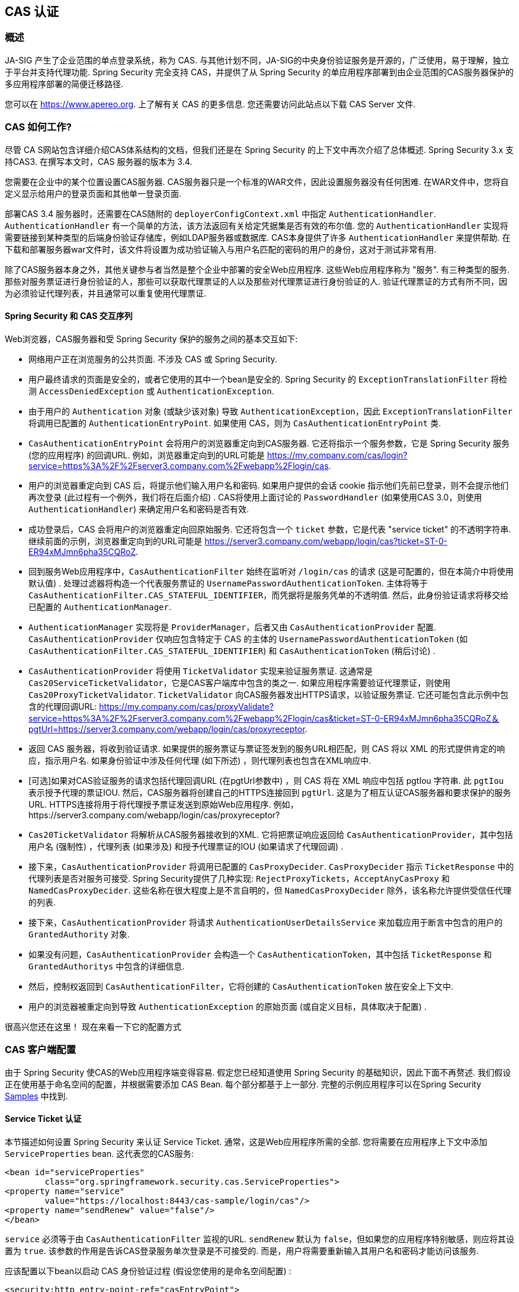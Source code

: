[[servlet-cas]]
== CAS 认证

[[cas-overview]]
=== 概述
JA-SIG 产生了企业范围的单点登录系统，称为 CAS.
与其他计划不同，JA-SIG的中央身份验证服务是开源的，广泛使用，易于理解，独立于平台并支持代理功能.  Spring Security 完全支持 CAS，并提供了从 Spring Security 的单应用程序部署到由企业范围的CAS服务器保护的多应用程序部署的简便迁移路径.

您可以在 https://www.apereo.org. 上了解有关 CAS 的更多信息.  您还需要访问此站点以下载 CAS Server 文件.

[[cas-how-it-works]]
=== CAS 如何工作?
尽管 CA S网站包含详细介绍CAS体系结构的文档，但我们还是在 Spring Security 的上下文中再次介绍了总体概述.  Spring Security 3.x 支持CAS3. 在撰写本文时，CAS 服务器的版本为 3.4.

您需要在企业中的某个位置设置CAS服务器.  CAS服务器只是一个标准的WAR文件，因此设置服务器没有任何困难.  在WAR文件中，您将自定义显示给用户的登录页面和其他单一登录页面.

部署CAS 3.4 服务器时，还需要在CAS随附的 `deployerConfigContext.xml` 中指定 `AuthenticationHandler`. `AuthenticationHandler` 有一个简单的方法，该方法返回有关给定凭据集是否有效的布尔值.
您的 `AuthenticationHandler` 实现将需要链接到某种类型的后端身份验证存储库，例如LDAP服务器或数据库. CAS本身提供了许多 `AuthenticationHandler` 来提供帮助.  在下载和部署服务器war文件时，该文件将设置为成功验证输入与用户名匹配的密码的用户的身份，这对于测试非常有用.

除了CAS服务器本身之外，其他关键参与者当然是整个企业中部署的安全Web应用程序.  这些Web应用程序称为 "服务".  有三种类型的服务.
那些对服务票证进行身份验证的人，那些可以获取代理票证的人以及那些对代理票证进行身份验证的人.  验证代理票证的方式有所不同，因为必须验证代理列表，并且通常可以重复使用代理票证.

[[cas-sequence]]
==== Spring Security 和 CAS 交互序列
Web浏览器，CAS服务器和受 Spring Security 保护的服务之间的基本交互如下:

* 网络用户正在浏览服务的公共页面.  不涉及 CAS 或 Spring Security.
* 用户最终请求的页面是安全的，或者它使用的其中一个bean是安全的.  Spring Security 的 `ExceptionTranslationFilter` 将检测 `AccessDeniedException` 或 `AuthenticationException`.
* 由于用户的 `Authentication` 对象 (或缺少该对象) 导致 `AuthenticationException`，因此 `ExceptionTranslationFilter` 将调用已配置的 `AuthenticationEntryPoint`.  如果使用 CAS，则为 `CasAuthenticationEntryPoint` 类.
* `CasAuthenticationEntryPoint` 会将用户的浏览器重定向到CAS服务器.  它还将指示一个服务参数，它是 Spring Security 服务 (您的应用程序) 的回调URL.  例如，浏览器重定向到的URL可能是 https://my.company.com/cas/login?service=https%3A%2F%2Fserver3.company.com%2Fwebapp%2Flogin/cas.
* 用户的浏览器重定向到 CAS 后，将提示他们输入用户名和密码.  如果用户提供的会话 cookie 指示他们先前已登录，则不会提示他们再次登录 (此过程有一个例外，我们将在后面介绍) .  CAS将使用上面讨论的 `PasswordHandler` (如果使用CAS 3.0，则使用 `AuthenticationHandler`) 来确定用户名和密码是否有效.
* 成功登录后，CAS 会将用户的浏览器重定向回原始服务.  它还将包含一个 `ticket` 参数，它是代表 "service ticket" 的不透明字符串.  继续前面的示例，浏览器重定向到的URL可能是 https://server3.company.com/webapp/login/cas?ticket=ST-0-ER94xMJmn6pha35CQRoZ.
* 回到服务Web应用程序中，`CasAuthenticationFilter` 始终在监听对 `/login/cas` 的请求 (这是可配置的，但在本简介中将使用默认值) .  处理过滤器将构造一个代表服务票证的 `UsernamePasswordAuthenticationToken`.  主体将等于 `CasAuthenticationFilter.CAS_STATEFUL_IDENTIFIER`，而凭据将是服务凭单的不透明值.  然后，此身份验证请求将移交给已配置的 `AuthenticationManager`.
* `AuthenticationManager` 实现将是 `ProviderManager`，后者又由 `CasAuthenticationProvider` 配置.  `CasAuthenticationProvider` 仅响应包含特定于 CAS 的主体的 `UsernamePasswordAuthenticationToken` (如 `CasAuthenticationFilter.CAS_STATEFUL_IDENTIFIER`) 和 `CasAuthenticationToken` (稍后讨论) .
* `CasAuthenticationProvider` 将使用 `TicketValidator` 实现来验证服务票证.  这通常是 `Cas20ServiceTicketValidator`，它是CAS客户端库中包含的类之一.  如果应用程序需要验证代理票证，则使用 `Cas20ProxyTicketValidator`.  `TicketValidator` 向CAS服务器发出HTTPS请求，以验证服务票证.
  它还可能包含此示例中包含的代理回调URL: https://my.company.com/cas/proxyValidate?service=https%3A%2F%2Fserver3.company.com%2Fwebapp%2Flogin/cas&ticket=ST-0-ER94xMJmn6pha35CQRoZ＆pgtUrl=https://server3.company.com/webapp/login/cas/proxyreceptor.
* 返回 CAS 服务器，将收到验证请求.  如果提供的服务票证与票证签发到的服务URL相匹配，则 CAS 将以 XML 的形式提供肯定的响应，指示用户名.  如果身份验证中涉及任何代理 (如下所述) ，则代理列表也包含在XML响应中.
* [可选]如果对CAS验证服务的请求包括代理回调URL (在pgtUrl参数中) ，则 CAS 将在 XML 响应中包括 pgtIou 字符串.  此 `pgtIou` 表示授予代理的票证IOU.  然后，CAS服务器将创建自己的HTTPS连接回到 `pgtUrl`.  这是为了相互认证CAS服务器和要求保护的服务URL.  HTTPS连接将用于将代理授予票证发送到原始Web应用程序.  例如，https://server3.company.com/webapp/login/cas/proxyreceptor?
* `Cas20TicketValidator` 将解析从CAS服务器接收到的XML.  它将把票证响应返回给 `CasAuthenticationProvider`，其中包括用户名 (强制性) ，代理列表 (如果涉及) 和授予代理票证的IOU (如果请求了代理回调) .
* 接下来，`CasAuthenticationProvider` 将调用已配置的 `CasProxyDecider`.  `CasProxyDecider` 指示 `TicketResponse` 中的代理列表是否对服务可接受.  Spring Security提供了几种实现: `RejectProxyTickets`，`AcceptAnyCasProxy` 和 `NamedCasProxyDecider`.  这些名称在很大程度上是不言自明的，但 `NamedCasProxyDecider` 除外，该名称允许提供受信任代理的列表.
* 接下来，`CasAuthenticationProvider` 将请求 `AuthenticationUserDetailsService` 来加载应用于断言中包含的用户的 `GrantedAuthority` 对象.
* 如果没有问题，`CasAuthenticationProvider` 会构造一个 `CasAuthenticationToken`，其中包括 `TicketResponse` 和 `GrantedAuthoritys` 中包含的详细信息.
* 然后，控制权返回到 `CasAuthenticationFilter`，它将创建的 `CasAuthenticationToken` 放在安全上下文中.
* 用户的浏览器被重定向到导致 `AuthenticationException` 的原始页面 (或自定义目标，具体取决于配置) .

很高兴您还在这里！ 现在来看一下它的配置方式

[[cas-client]]
=== CAS 客户端配置
由于 Spring Security 使CAS的Web应用程序端变得容易.  假定您已经知道使用 Spring Security 的基础知识，因此下面不再赘述.  我们假设正在使用基于命名空间的配置，并根据需要添加 CAS Bean.  每个部分都基于上一部分.  完整的示例应用程序可以在Spring Security <<samples,Samples>> 中找到.

[[cas-st]]
==== Service Ticket 认证
本节描述如何设置 Spring Security 来认证 Service Ticket.  通常，这是Web应用程序所需的全部.  您将需要在应用程序上下文中添加 `ServiceProperties` bean.  这代表您的CAS服务:

[source,xml]
----
<bean id="serviceProperties"
	class="org.springframework.security.cas.ServiceProperties">
<property name="service"
	value="https://localhost:8443/cas-sample/login/cas"/>
<property name="sendRenew" value="false"/>
</bean>
----

`service` 必须等于由 `CasAuthenticationFilter` 监视的URL.  `sendRenew` 默认为 `false`，但如果您的应用程序特别敏感，则应将其设置为 `true`.  该参数的作用是告诉CAS登录服务单次登录是不可接受的.  而是，用户将需要重新输入其用户名和密码才能访问该服务.

应该配置以下bean以启动 CAS 身份验证过程 (假设您使用的是命名空间配置) :

[source,xml]
----
<security:http entry-point-ref="casEntryPoint">
...
<security:custom-filter position="CAS_FILTER" ref="casFilter" />
</security:http>

<bean id="casFilter"
	class="org.springframework.security.cas.web.CasAuthenticationFilter">
<property name="authenticationManager" ref="authenticationManager"/>
</bean>

<bean id="casEntryPoint"
	class="org.springframework.security.cas.web.CasAuthenticationEntryPoint">
<property name="loginUrl" value="https://localhost:9443/cas/login"/>
<property name="serviceProperties" ref="serviceProperties"/>
</bean>
----

为了使CAS能够运行，`ExceptionTranslationFilter` 必须将其 `authenticationEntryPoint` 属性设置为 `CasAuthenticationEntryPoint` bean.
可以像上面的示例一样使用 <<nsa-http-entry-point-ref,entry-point-ref>> 轻松完成此操作.  `CasAuthenticationEntryPoint` 必须引用 `ServiceProperties` Bean (如上所述) ，该bean提供企业 CAS 登录服务器的URL.  这是重定向用户浏览器的地方.

`CasAuthenticationFilter` 具有与 `UsernamePasswordAuthenticationFilter` (用于基于表单的登录名) 非常相似的属性.  您可以使用这些属性来自定义行为，例如验证成功和失败的行为.

接下来，您需要添加一个 `CasAuthenticationProvider` 及其合作者:

[source,xml,attrs="-attributes"]
----
<security:authentication-manager alias="authenticationManager">
<security:authentication-provider ref="casAuthenticationProvider" />
</security:authentication-manager>

<bean id="casAuthenticationProvider"
	class="org.springframework.security.cas.authentication.CasAuthenticationProvider">
<property name="authenticationUserDetailsService">
	<bean class="org.springframework.security.core.userdetails.UserDetailsByNameServiceWrapper">
	<constructor-arg ref="userService" />
	</bean>
</property>
<property name="serviceProperties" ref="serviceProperties" />
<property name="ticketValidator">
	<bean class="org.jasig.cas.client.validation.Cas20ServiceTicketValidator">
	<constructor-arg index="0" value="https://localhost:9443/cas" />
	</bean>
</property>
<property name="key" value="an_id_for_this_auth_provider_only"/>
</bean>

<security:user-service id="userService">
<!-- Password is prefixed with {noop} to indicate to DelegatingPasswordEncoder that
NoOpPasswordEncoder should be used.
This is not safe for production, but makes reading
in samples easier.
Normally passwords should be hashed using BCrypt -->
<security:user name="joe" password="{noop}joe" authorities="ROLE_USER" />
...
</security:user-service>
----

一旦 CAS 验证了用户的授权，`CasAuthenticationProvider` 就会使用 `UserDetailsService` 实例为用户加载授权.  我们在这里显示了一个简单的内存设置.  请注意，`CasAuthenticationProvider` 实际上并未使用密码进行身份验证，但确实使用了权限.

如果您参考<<cas-how-it-works,CAS的工作原理>>部分，那么所有这些bean都是不言自明的.

这样就完成了 CAS 的最基本配置.  如果您没有犯任何错误，则您的网络应用程序应该可以在 CAS 单点登录框架内愉快地工作.  Spring Security 的其他部分无需关心 CAS 处理的身份验证这一事实.  在以下各节中，我们将讨论一些 (可选) 更高级的配置.


[[cas-singlelogout]]
==== 单点注销
CAS 协议支持单点注销，可以轻松添加到您的 Spring Security 配置中.  以下是处理单点注销的 Spring Security 配置的更新

[source,xml]
----
<security:http entry-point-ref="casEntryPoint">
...
<security:logout logout-success-url="/cas-logout.jsp"/>
<security:custom-filter ref="requestSingleLogoutFilter" before="LOGOUT_FILTER"/>
<security:custom-filter ref="singleLogoutFilter" before="CAS_FILTER"/>
</security:http>

<!-- This filter handles a Single Logout Request from the CAS Server -->
<bean id="singleLogoutFilter" class="org.jasig.cas.client.session.SingleSignOutFilter"/>

<!-- This filter redirects to the CAS Server to signal Single Logout should be performed -->
<bean id="requestSingleLogoutFilter"
	class="org.springframework.security.web.authentication.logout.LogoutFilter">
<constructor-arg value="https://localhost:9443/cas/logout"/>
<constructor-arg>
	<bean class=
		"org.springframework.security.web.authentication.logout.SecurityContextLogoutHandler"/>
</constructor-arg>
<property name="filterProcessesUrl" value="/logout/cas"/>
</bean>
----

`logout` 元素将用户从本地应用程序注销，但不会终止与CAS服务器或已登录的任何其他应用程序的会话.  `requestSingleLogoutFilter` 过滤器将允许请求 `/spring_security_cas_logout` 的URL，以将应用程序重定向到配置的 CAS Server 注销URL.
然后，CAS 服务器将向已登录的所有服务发送 "单一注销" 请求.  `singleLogoutFilter` 通过在静态Map中查找 `HttpSession` 并使其无效来处理 Single Logout 请求.

为什么同时需要 `logout` 元素和 `singleLogoutFilter` 可能令人困惑.  最好先在本地注销，因为 `SingleSignOutFilter` 只是将 `HttpSession` 存储在静态Map中，以便对其调用无效.  使用上述配置，注销流程为:

* 用户请求 `/logout`，这将使用户退出本地应用程序，并将用户发送到注销成功页面.
* 注销成功页面 `/cas-logout.jsp` 应该指示用户单击指向 `/logout/cas` 的链接，以便注销所有应用程序.
* 当用户单击链接时，用户将被重定向到CAS单一注销URL (`https://localhost:9443/cas/logout`) .
* 然后，在 CAS 服务器端，CAS 单一注销URL向所有 CAS 服务提交单一注销请求.  在CAS服务方面，JASIG的 `SingleSignOutFilter` 通过使原始会话无效来处理注销请求.

下一步是将以下内容添加到您的 web.xml 中

[source,xml]
----
<filter>
<filter-name>characterEncodingFilter</filter-name>
<filter-class>
	org.springframework.web.filter.CharacterEncodingFilter
</filter-class>
<init-param>
	<param-name>encoding</param-name>
	<param-value>UTF-8</param-value>
</init-param>
</filter>
<filter-mapping>
<filter-name>characterEncodingFilter</filter-name>
<url-pattern>/*</url-pattern>
</filter-mapping>
<listener>
<listener-class>
	org.jasig.cas.client.session.SingleSignOutHttpSessionListener
</listener-class>
</listener>
----

使用 `SingleSignOutFilter` 时，您可能会遇到一些编码问题.  因此，建议添加 `CharacterEncodingFilter` 以确保使用 `SingleSignOutFilter` 时字符编码正确.  同样，请参阅JASIG的文档以了解详细信息.  `SingleSignOutHttpSessionListener` 确保 `HttpSession` 过期时，将删除用于单次注销的映射.

[[cas-pt-client]]
==== 通过CAS向无状态服务进行身份验证
本节介绍如何使用 CAS 对服务进行身份验证.  换句话说，本节讨论如何设置使用通过CAS认证的服务的客户端.  下一节将介绍如何设置无状态服务以使用CAS进行身份验证.


[[cas-pt-client-config]]
===== 配置CAS以获取代理授予票证
为了向无状态服务进行身份验证，应用程序需要获取代理授予票证 (PGT) .  本节描述了如何配置 Spring Security 以获得基于 thencas-st[Service Ticket Authentication] 配置的PGT.

第一步是在 Spring Security 配置中包括 `ProxyGrantingTicketStorage`.  这用于存储由 `CasAuthenticationFilter` 获得的PGT，以便可以将其用于获取代理凭单.  配置示例如下所示

[source,xml]
----
<!--
NOTE: In a real application you should not use an in memory implementation.
You will also want to ensure to clean up expired tickets by calling
ProxyGrantingTicketStorage.cleanup()
-->
<bean id="pgtStorage" class="org.jasig.cas.client.proxy.ProxyGrantingTicketStorageImpl"/>
----

下一步是更新 `CasAuthenticationProvider`，使其能够获取代理票证.  为此，将 `Cas20ServiceTicketValidator` 替换为 `Cas20ProxyTicketValidator`.  应该将 `proxyCallbackUrl` 设置为应用程序将在其上接收PGT的URL.  最后，配置还应该引用 `ProxyGrantingTicketStorage`，以便它可以使用PGT获取代理票证.  您可以在下面找到配置更改的示例.

[source,xml]
----
<bean id="casAuthenticationProvider"
	class="org.springframework.security.cas.authentication.CasAuthenticationProvider">
...
<property name="ticketValidator">
	<bean class="org.jasig.cas.client.validation.Cas20ProxyTicketValidator">
	<constructor-arg value="https://localhost:9443/cas"/>
		<property name="proxyCallbackUrl"
		value="https://localhost:8443/cas-sample/login/cas/proxyreceptor"/>
	<property name="proxyGrantingTicketStorage" ref="pgtStorage"/>
	</bean>
</property>
</bean>
----

最后一步是更新 `CasAuthenticationFilter` 以接受PGT并将它们存储在 `ProxyGrantingTicketStorage` 中.  重要的是 `proxyReceptorUrl` 与 `Cas20ProxyTicketValidator` 的 `proxyCallbackUrl` 相匹配.  配置示例如下所示.

[source,xml]
----

<bean id="casFilter"
		class="org.springframework.security.cas.web.CasAuthenticationFilter">
	...
	<property name="proxyGrantingTicketStorage" ref="pgtStorage"/>
	<property name="proxyReceptorUrl" value="/login/cas/proxyreceptor"/>
</bean>

----

[[cas-pt-client-sample]]
===== 使用代理票证调用无状态服务
现在，Spring Security 获得了PGT，您可以使用它们创建代理票证，该票证可用于对无状态服务进行身份验证.  <<samples,sample 应用程序>> 在 `ProxyTicketSampleServlet` 中包含一个工作示例.  示例代码可以在下面找到:

[source,java]
----
protected void doGet(HttpServletRequest request, HttpServletResponse response)
	throws ServletException, IOException {
// NOTE: The CasAuthenticationToken can also be obtained using
// SecurityContextHolder.getContext().getAuthentication()
final CasAuthenticationToken token = (CasAuthenticationToken) request.getUserPrincipal();
// proxyTicket could be reused to make calls to the CAS service even if the
// target url differs
final String proxyTicket = token.getAssertion().getPrincipal().getProxyTicketFor(targetUrl);

// Make a remote call using the proxy ticket
final String serviceUrl = targetUrl+"?ticket="+URLEncoder.encode(proxyTicket, "UTF-8");
String proxyResponse = CommonUtils.getResponseFromServer(serviceUrl, "UTF-8");
...
}
----

[[cas-pt]]
==== 代理票证认证
`CasAuthenticationProvider` 区分有状态客户端和无状态客户端.  有状态客户端被认为是任何提交给 `CasAuthenticationFilter` 的 `filterProcessUrl` 的客户端.  无状态客户端是指在 `filterProcessUrl` 之外的URL上向 `CasAuthenticationFilter` 提出身份验证请求的客户端.

由于远程协议无法在 `HttpSession` 的上下文中展示自己，因此无法依靠默认做法将安全上下文存储在请求之间的会话中.  此外，由于CAS服务器在票证已由 `TicketValidator` 验证后使票证失效，因此无法在后续请求中显示相同的代理票证.

一个明显的选择是根本不使用CAS远程协议客户端.  但是，这将消除CAS的许多理想功能.  作为中间立场，`CasAuthenticationProvider` 使用 `StatelessTicketCache`.  这仅用于使用等于 `CasAuthenticationFilter.CAS_STATELESS_IDENTIFIER` 的主体的无状态客户端.
发生的情况是，`CasAuthenticationProvider` 会将生成的 `CasAuthenticationToken` 存储在 `StatelessTicketCache` 中，该密钥在代理凭单上输入.  因此，远程协议客户端可以提供相同的代理票证，并且 `CasAuthenticationProvider` 无需联系CAS服务器进行验证 (除了第一个请求) .  一旦通过身份验证，代理票证就可以用于原始目标服务以外的URL.

本部分以前面的部分为基础，以适应代理票证身份验证.  第一步是指定对所有工件进行身份验证，如下所示.

[source,xml]
----
<bean id="serviceProperties"
	class="org.springframework.security.cas.ServiceProperties">
...
<property name="authenticateAllArtifacts" value="true"/>
</bean>
----

下一步是为 `CasAuthenticationFilter` 指定 `serviceProperties` 和 `authenticationDetailsSource`.  `serviceProperties` 属性指示 `CasAuthenticationFilter` 尝试认证所有工件，而不是仅对 `filterProcessUrl` 中存在的工件进行认证.
`ServiceAuthenticationDetailsSource` 创建一个 `ServiceAuthenticationDetails`，以确保在验证票证时将基于 `HttpServletRequest` 的当前URL用作服务URL.  可以通过注入返回返回自定义 `ServiceAuthenticationDetails` 的自定义 `AuthenticationDetailsSource` 来自定义生成服务URL的方法.

[source,xml]
----
<bean id="casFilter"
	class="org.springframework.security.cas.web.CasAuthenticationFilter">
...
<property name="serviceProperties" ref="serviceProperties"/>
<property name="authenticationDetailsSource">
	<bean class=
	"org.springframework.security.cas.web.authentication.ServiceAuthenticationDetailsSource">
	<constructor-arg ref="serviceProperties"/>
	</bean>
</property>
</bean>
----

您还需要更新 `CasAuthenticationProvider` 来处理代理票证.  为此，将 `Cas20ServiceTicketValidator` 替换为 `Cas20ProxyTicketValidator`.  您将需要配置 `statelessTicketCache` 以及要接受的代理.  您可以在下面找到接受所有代理所需的更新示例.

[source,xml]
----

<bean id="casAuthenticationProvider"
	class="org.springframework.security.cas.authentication.CasAuthenticationProvider">
...
<property name="ticketValidator">
	<bean class="org.jasig.cas.client.validation.Cas20ProxyTicketValidator">
	<constructor-arg value="https://localhost:9443/cas"/>
	<property name="acceptAnyProxy" value="true"/>
	</bean>
</property>
<property name="statelessTicketCache">
	<bean class="org.springframework.security.cas.authentication.EhCacheBasedTicketCache">
	<property name="cache">
		<bean class="net.sf.ehcache.Cache"
			init-method="initialise" destroy-method="dispose">
		<constructor-arg value="casTickets"/>
		<constructor-arg value="50"/>
		<constructor-arg value="true"/>
		<constructor-arg value="false"/>
		<constructor-arg value="3600"/>
		<constructor-arg value="900"/>
		</bean>
	</property>
	</bean>
</property>
</bean>
----
